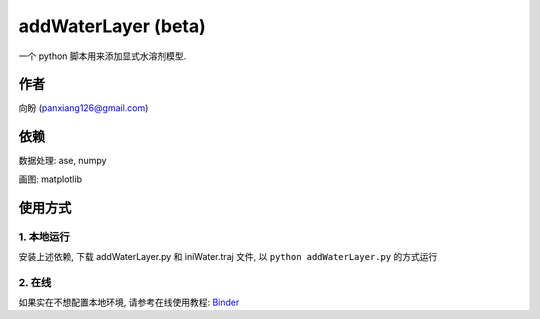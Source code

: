 ===========================
addWaterLayer (beta)
===========================

 .. image:: ./example/fig.png
  :width: 300px
  
一个 python 脚本用来添加显式水溶剂模型.

作者
===============

向盼 (panxiang126@gmail.com)


依赖
====================

数据处理: ase, numpy

画图: matplotlib

使用方式
====================

1. 本地运行
--------------------
安装上述依赖, 下载 addWaterLayer.py 和 iniWater.traj 文件, 以 ``python addWaterLayer.py`` 的方式运行

2. 在线
--------------------
如果实在不想配置本地环境, 请参考在线使用教程: `Binder <https://github.com/panxiang126/addWaterLayer/tree/main/Binder>`_


